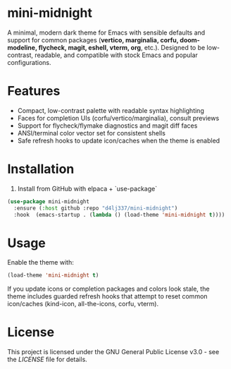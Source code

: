 
* mini-midnight
A minimal, modern dark theme for Emacs with sensible defaults and support for
common packages (*vertico, marginalia, corfu, doom-modeline, flycheck, magit,
eshell, vterm, org*, etc.). Designed to be low-contrast, readable, and
compatible with stock Emacs and popular configurations.

* Features
- Compact, low-contrast palette with readable syntax highlighting
- Faces for completion UIs (corfu/vertico/marginalia), consult previews
- Support for flycheck/flymake diagnostics and magit diff faces
- ANSI/terminal color vector set for consistent shells
- Safe refresh hooks to update icon/caches when the theme is enabled

* Installation

1. Install from GitHub with elpaca + `use-package` 
#+begin_src emacs-lisp
(use-package mini-midnight
  :ensure (:host github :repo "d4lj337/mini-midnight")
  :hook  (emacs-startup . (lambda () (load-theme 'mini-midnight t))))
#+end_src

* Usage
Enable the theme with:
#+begin_src emacs-lisp
(load-theme 'mini-midnight t)
#+end_src

If you update icons or completion packages and colors look stale, the theme
includes guarded refresh hooks that attempt to reset common icon/caches
(kind-icon, all-the-icons, corfu, vterm).

* License 
This project is licensed under the GNU General Public License v3.0 - see the [[LICENSE][LICENSE]] file for details.

